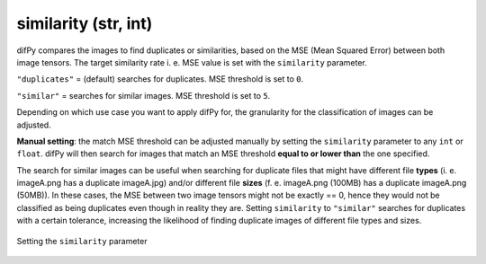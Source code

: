 similarity (str, int)
++++++++++++

difPy compares the images to find duplicates or similarities, based on the MSE (Mean Squared Error) between both image tensors. The target similarity rate i. e. MSE value is set with the ``similarity`` parameter.

``"duplicates"`` = (default) searches for duplicates. MSE threshold is set to ``0``.

``"similar"`` = searches for similar images. MSE threshold is set to ``5``.

Depending on which use case you want to apply difPy for, the granularity for the classification of images can be adjusted.

**Manual setting**: the match MSE threshold can be adjusted manually by setting the ``similarity`` parameter to any ``int`` or ``float``. difPy will then search for images that match an MSE threshold **equal to or lower than** the one specified.

The search for similar images can be useful when searching for duplicate files that might have different file **types** (i. e. imageA.png has a duplicate imageA.jpg) and/or different file **sizes** (f. e. imageA.png (100MB) has a duplicate imageA.png (50MB)). In these cases, the MSE between two image tensors might not be exactly == 0, hence they would not be classified as being duplicates even though in reality they are. Setting ``similarity`` to ``"similar"`` searches for duplicates with a certain tolerance, increasing the likelihood of finding duplicate images of different file types and sizes.

.. figure:: static/assets/choosing_similarity.png
   :width: 460
   :height: 250
   :alt: Choosing "similarity"
   :align: center

   Setting the ``similarity`` parameter
